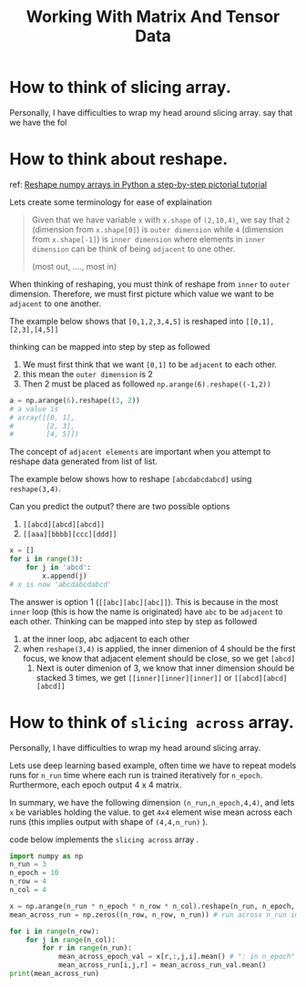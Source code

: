 #+TITLE: Working With Matrix And Tensor Data

* How to think of slicing array.


  Personally, I have difficulties to wrap my head around slicing array.
  say that we have the fol

* How to think about reshape.

ref:
[[https://towardsdatascience.com/reshaping-numpy-arrays-in-python-a-step-by-step-pictorial-tutorial-aed5f471cf0b][Reshape numpy arrays in Python  a step-by-step pictorial tutorial]]

Lets create some terminology for ease of explaination

#+BEGIN_QUOTE
Given that we have variable =x= with =x.shape= of =(2,10,4)=, we say that =2= (dimension from =x.shape[0]=) is =outer dimension= while =4= (dimension from =x.shape[-1]=) is =inner dimension= where elements in =inner dimension= can be think of being =adjacent= to one other.

(most out, ...., most in)
#+END_QUOTE

When thinking of reshaping, you must think of reshape from =inner= to =outer= dimension. Therefore, we must first picture which value we want to be =adjacent= to one another.


The example below shows that =[0,1,2,3,4,5]= is reshaped into =[[0,1],[2,3],[4,5]]=

thinking can be mapped into step by step as followed
1. We must first think that we want =[0,1]= to be =adjacent= to each other.
2. this mean the =outer dimension= is 2
3. Then 2 must be placed as followed =np.arange(6).reshape((-1,2))=
#+BEGIN_SRC python :noeval
a = np.arange(6).reshape((3, 2))
# a value is
# array([[0, 1],
#        [2, 3],
#        [4, 5]])
#+END_SRC

The concept of =adjacent elements= are important when you attempt to reshape data generated from list of list.

The example below shows how to reshape =[abcdabcdabcd]= using =reshape(3,4)=.

Can you predict the output?
there are two possible options
1. =[[abcd][abcd][abcd]]=
2. =[[aaa][bbbb][ccc][ddd]]=
#+BEGIN_SRC python :noeval
x = []
for i in range(3):
    for j in 'abcd':
        x.append(j)
# x is now 'abcdabcdabcd'
#+END_SRC

The answer is option 1 (=[[abc][abc][abc]]=). This is because in the most =inner= loop (this is how the name is originated) have =abc= to be =adjacent= to each other.
Thinking can be mapped into step by step as followed
1. at the inner loop, abc adjacent to each other
2. when =reshape(3,4)= is applied, the inner dimenion of 4 should be the first focus, we know that adjacent element should be close, so we get =[abcd]=
   1. Next is outer dimenion of 3, we know that inner dimension should be stacked 3 times, we get =[[inner][inner][inner]]= or =[[abcd][abcd][abcd]]= 

   
* How to think of =slicing across= array.

  Personally, I have difficulties to wrap my head around slicing array.
    
  Lets use deep learning based example, often time we have to repeat models runs for =n_run= time where each run is trained iteratively for =n_epoch=. Rurthermore, each epoch output 4 x 4 matrix.

  In summary, we have the following dimension =(n_run,n_epoch,4,4)=, and lets =x= be variables holding the value.
  to get =4x4= element wise mean across each runs (this implies output with shape of =(4,4,n_run)= ).

  code below implements the =slicing across= array .
  #+BEGIN_SRC python :noeval
import numpy as np
n_run = 3
n_epoch = 10
n_row = 4
n_col = 4

x = np.arange(n_run * n_epoch * n_row * n_col).reshape(n_run, n_epoch, n_col, n_row)
mean_across_run = np.zeros((n_row, n_row, n_run)) # run across n_run implies that n_epoch dimension is squish to 1

for i in range(n_row):
    for j in range(n_col):
        for r in range(n_run):
            mean_across_epoch_val = x[r,:,j,i].mean() # ": in n_epoch" = "across n_epoch"
            mean_across_run[i,j,r] = mean_across_run_val.mean()
print(mean_across_run)
  #+END_SRC

  

    
